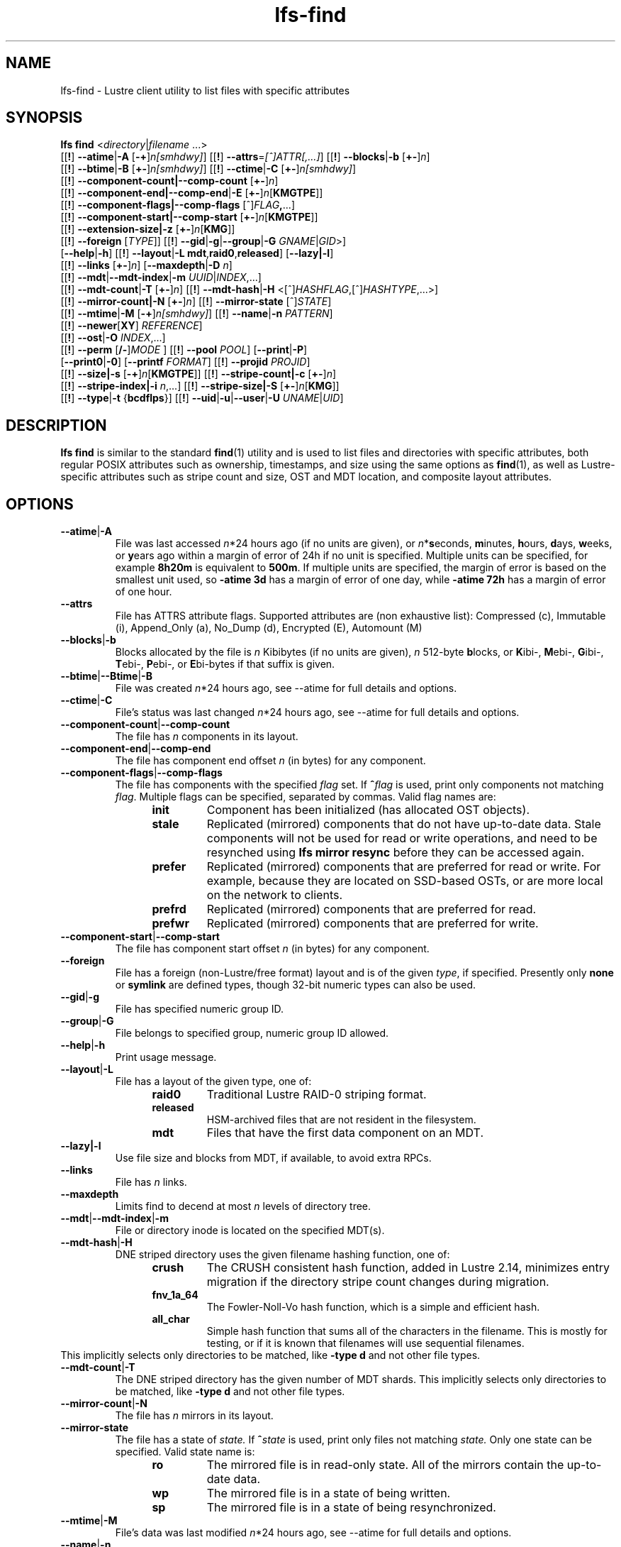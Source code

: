 .TH lfs-find 1 "2018-01-24" Lustre "user utilities"
.SH NAME
lfs-find \- Lustre client utility to list files with specific attributes
.SH SYNOPSIS
.B lfs find \fR<\fIdirectory\fR|\fIfilename \fR...>
      [[\fB!\fR] \fB--atime\fR|\fB-A\fR [\fB-+\fR]\fIn[smhdwy]\fR]
[[\fB!\fR] \fB--attrs\fR=\fI[^]ATTR[,...]\fR]
[[\fB!\fR] \fB--blocks\fR|\fB-b\fR [\fB+-\fR]\fIn\fR]
      [[\fB!\fR] \fB--btime\fR|\fB-B\fR [\fB+-\fR]\fIn[smhdwy]\fR]
[[\fB!\fR] \fB--ctime\fR|\fB-C\fR [\fB+-\fR]\fIn[smhdwy]\fR]
      [[\fB!\fR] \fB--component-count|\fB--comp-count\fR [\fB+-\fR]\fIn\fR]
      [[\fB!\fR] \fB--component-end|\fB--comp-end\fR|\fB-E\fR [\fB+-\fR]\fIn\fR[\fBKMGTPE\fR]]
      [[\fB!\fR] \fB--component-flags|\fB--comp-flags\fR [^]\fIFLAG\fB,\fR...]
      [[\fB!\fR] \fB--component-start|\fB--comp-start\fR [\fB+-\fR]\fIn\fR[\fBKMGTPE\fR]]
      [[\fB!\fR] \fB--extension-size|\fB-z\fR [\fB+-\fR]\fIn\fR[\fBKMG\fR]]
      [[\fB!\fR] \fB--foreign\fR [\fITYPE\fR]]
[[\fB!\fR] \fB--gid\fR|\fB-g\fR|\fB--group\fR|\fB-G\fR \fIGNAME\fR|\fIGID\fR>]
      [\fB--help\fR|\fB-h\fR]
[[\fB!\fR] \fB--layout\fR|\fB-L mdt\fR,\fBraid0\fR,\fBreleased\fR]
[\fB--lazy|-l\fR]
      [[\fB!\fR] \fB--links\fR [\fB+-\fR]\fIn\fR] [\fB--maxdepth\fR|\fB-D\fI n\fR]
      [[\fB!\fR] \fB--mdt\fR|\fB--mdt-index\fR|\fB-m\fR \fIUUID\fR|\fIINDEX\fR,...]
      [[\fB!\fR] \fB--mdt-count\fR|\fB-T\fR [\fB+-\fR]\fIn\fR]
[[\fB!\fR] \fB--mdt-hash\fR|\fB-H \fR<[^]\fIHASHFLAG\fR,[^]\fIHASHTYPE\fR,...>]
      [[\fB!\fR] \fB--mirror-count|\fB-N\fR [\fB+-\fR]\fIn\fR]
[[\fB!\fR] \fB--mirror-state\fR [^]\fISTATE\fR]
      [[\fB!\fR] \fB--mtime\fR|\fB-M\fR [\fB-+\fR]\fIn[smhdwy]\fR]
[[\fB!\fR] \fB--name\fR|\fB-n \fIPATTERN\fR]
      [[\fB!\fR] \fB--newer\fR[\fBXY\fR] \fIREFERENCE\fR]
      [[\fB!\fR] \fB--ost\fR|\fB-O\fR \fIINDEX\fR,...]
      [[\fB!\fR] \fB--perm\fR [\fB/-\fR]\fIMODE\fR ]
[[\fB!\fR] \fB--pool\fR \fIPOOL\fR]
[\fB--print\fR|\fB-P\fR]
      [\fB--print0\fR|\fB-0\fR]
[\fB--printf\fR \fIFORMAT\fR]
[[\fB!\fR] \fB--projid\fR \fIPROJID\fR]
      [[\fB!\fR] \fB--size|\fB-s\fR [\fB-+\fR]\fIn\fR[\fBKMGTPE\fR]]
[[\fB!\fR] \fB--stripe-count|\fB-c\fR [\fB+-\fR]\fIn\fR]
      [[\fB!\fR] \fB--stripe-index|\fB-i\fR \fIn\fR,...]
[[\fB!\fR] \fB--stripe-size|\fB-S\fR [\fB+-\fR]\fIn\fR[\fBKMG\fR]]
      [[\fB!\fR] \fB--type\fR|\fB-t\fR {\fBbcdflps\fR}]
[[\fB!\fR] \fB--uid\fR|\fB-u\fR|\fB--user\fR|\fB-U  \fIUNAME\fR|\fIUID\fR]
.SH DESCRIPTION
.B lfs find
is similar to the standard
.BR find (1)
utility and is used to list files and directories with specific attributes,
both regular POSIX attributes such as ownership, timestamps, and size using
the same options as
.BR find (1),
as well as Lustre-specific attributes such as stripe count and size,
OST and MDT location, and composite layout attributes.
.SH OPTIONS
.TP
.BR --atime | -A
File was last accessed \fIn\fR*24 hours ago (if no units are given),
or \fIn\fR*\fBs\fReconds, \fBm\fRinutes, \fBh\fRours, \fBd\fRays,
\fBw\fReeks, or \fBy\fRears ago within a margin of error of 24h
if no unit is specified.  Multiple units can be specified,
for example \fB8h20m\fR is equivalent to \fB500m\fR.  If multiple units
are specified, the margin of error is based on the smallest unit used, so
.B -atime 3d
has a margin of error of one day, while
.B -atime 72h
has a margin of error of one hour.
.TP
.BR --attrs
File has ATTRS attribute flags. Supported attributes are (non exhaustive list):
Compressed (c), Immutable (i), Append_Only (a), No_Dump (d), Encrypted (E),
Automount (M)
.TP
.BR --blocks | -b
Blocks allocated by the file is \fIn\fR Kibibytes (if no units are given),
\fIn\fR 512-byte \fBb\fRlocks, or \fBK\fRibi-, \fBM\fRebi-, \fBG\fRibi-,
\fBT\fRebi-, \fBP\fRebi-, or \fBE\fRbi-bytes if that suffix is given.
.TP
.BR --btime | --Btime | -B
File was created \fIn\fR*24 hours ago, see
--atime
for full details and options.
.TP
.BR --ctime | -C
File's status was last changed \fIn\fR*24 hours ago, see
--atime
for full details and options.
.TP
.BR --component-count | --comp-count
The file has \fIn\fR components in its layout.
.TP
.BR --component-end | --comp-end
The file has component end offset \fIn\fR (in bytes) for any component.
.TP
.BR --component-flags | --comp-flags
The file has components with the specified
.I flag
set.  If
.BI ^ flag
is used, print only components not matching
.IR flag .
Multiple flags can be specified, separated by commas.  Valid flag names are:
.RS 1.2i
.TP
.B init
Component has been initialized (has allocated OST objects).
.TP
.B stale
Replicated (mirrored) components that do not have up-to-date data.  Stale
components will not be used for read or write operations, and need to be
resynched using
.B lfs mirror resync
before they can be accessed again.
.TP
.B prefer
Replicated (mirrored) components that are preferred for read or write.
For example, because they are located on SSD-based OSTs, or are more
local on the network to clients.
.TP
.B prefrd
Replicated (mirrored) components that are preferred for read.
.TP
.B prefwr
Replicated (mirrored) components that are preferred for write.
.RE
.TP
.BR --component-start | --comp-start
The file has component start offset \fIn\fR (in bytes) for any component.
.TP
.BR --foreign
File has a foreign (non-Lustre/free format) layout and is of the given
.IR type ,
if specified.  Presently only
.B none
or
.B symlink
are defined types, though 32-bit numeric types can also be used.
.TP
.BR --gid | -g
File has specified numeric group ID.
.TP
.BR --group | -G
File belongs to specified group, numeric group ID allowed.
.TP
.BR --help | -h
Print usage message.
.TP
.BR --layout | -L
File has a layout of the given type, one of:
.RS 1.2i
.TP
.B raid0
Traditional Lustre RAID-0 striping format.
.TP
.B released
HSM-archived files that are not resident in the filesystem.
.TP
.B mdt
Files that have the first data component on an MDT.
.RE
.TP
.BR --lazy|-l
Use file size and blocks from MDT, if available, to avoid extra RPCs.
.TP
.BR --links
File has \fIn\fR links.
.TP
.BR --maxdepth
Limits find to decend at most \fIn\fR levels of directory tree.
.TP
.BR --mdt | --mdt-index | -m
File or directory inode is located on the specified MDT(s).
.TP
.BR --mdt-hash | -H
DNE striped directory uses the given filename hashing function, one of:
.RS 1.2i
.TP
.B crush
The CRUSH consistent hash function, added in Lustre 2.14, minimizes
entry migration if the directory stripe count changes during migration.
.TP
.B fnv_1a_64
The Fowler\-Noll\-Vo hash function, which is a simple and efficient hash.
.TP
.B all_char
Simple hash function that sums all of the characters in the filename.
This is mostly for testing, or if it is known that filenames will use
sequential filenames.
.RE
This implicitly selects only directories to be matched, like
.B -type d
and not other file types.
.TP
.BR --mdt-count | -T
The DNE striped directory has the given number of MDT shards.  This
implicitly selects only directories to be matched, like
.B -type d
and not other file types.
.TP
.BR --mirror-count | -N
The file has \fIn\fR mirrors in its layout.
.TP
.BR --mirror-state
The file has a state of
.I state.
If
.BI ^ state
is used, print only files not matching
.IR state.
Only one state can be specified. Valid state name is:
.RS 1.2i
.TP
.B ro
The mirrored file is in read-only state. All of the mirrors contain
the up-to-date data.
.TP
.B wp
The mirrored file is in a state of being written.
.TP
.B sp
The mirrored file is in a state of being resynchronized.
.RE
.TP
.BR --mtime | -M
File's data was last modified \fIn\fR*24 hours ago, see
--atime
for full details and options.
.TP
.BR --name | -n
Filename matches the given filename, or regular expression using
standard
.BR glob (7)
file name regular expressions and wildcards.
.TP
.BR --newer [ XY "] " \fIreference
Succeeds if timestamp \fIX\fR of the file being considered is newer
than timestamp \fIY\fR of the file
.IR reference .
The letters \fIX\fR and \fIY\fR can be any of the following letters:

.TS
ll
ll
ll
ll
llw(2i).
a       The access time of the file \fIreference\fR
b|B     The birth time of the file \fIreference\fR
c       The inode status change time of \fIreference\fR
m       The modification time of the file \fIreference\fR
t       \fIreference\fR is interpreted directly as a time
.TE

Some combinations are invalid; for example, it is invalid for
.I X
to be
.IR t .
Specifying
.B -newer
is equivalent to
.BR -newermm .
When
.IR reference
is interpreted directly as a time, currently it must be in one of the
following formats: "%Y-%m-%d %H:%M:%S", "%Y-%m-%d %H:%M", "%Y-%m-%d",
"%H:%M:%S", "%H:%M", to represent year, month, day, hour, minute, seconds,
with unspecified times at the start of that minute or day, unspecified dates
being "today", and "@%s" or "%s" the seconds since the Unix epoch (see
.BR strftime (3)
for details of the time formats).  Otherwise, it will report an error.
If you try to use the birth time of a reference file, and the birth
time cannot be determined, a fatal error message results.  If you
specify a test which refers to the birth time of files being examined,
this test will fail for any files where the birth time is unknown.
.TP
.BR --ost | -O
File has an object on the specified OST(s).  The OST names can be specified
using the whole OST target name, or just the OST index number. If multiple
OSTs are given in a comma-separated list, the file may have an object on
any of the given OSTs.  Specifying multiple OSTs allows scanning the
filesystem only once when migrating objects off multiple OSTs for evacuation
and replacement using
.BR lfs-migrate (1).
.TP
.BR "--perm \fImode\fR"
File's permission are exactly \fImode\fR (octal or symbolic).
.TP
.BR "--perm /\fImode\fR"
All of the permission bits \fImode\fR are set for the file.
.TP
.BR "--perm -\fImode\fR"
Any of the permission bits \fImode\fR are set for the file. If no permission
bits in \fImode\fR are set, this test matches any file.
.TP
.BR --pool
Layout was created with the specified
.I pool
name.  For composite files, this may match the pool of any component.
.BR --print | -P
Prints the file or directory name to standard output if it matches
all specified parameters, one file per line with a trailing linefeed.
This is the default behaviour for any matching files.
.TP
.BR --print0 | -0
Print full file name to standard output if it matches the specified
parameters, followed by a NUL character.  This is for use together with
.BR xargs (1)
with the
.B -0
option to handle filenames with embedded spaces or other special characters.
.TP
.BR "--printf \fIformat\fR"
Print \fIformat\fR to standard output for each matching file, interpreting
`\' escapes and `%' directives.  Unlike \fB--print\fR, the \fB--printf\fR option
does not automatically add a newline to the end of the string. The escapes and
directives are:
.RS 1.2i
.TP
.B \en
Newline.
.TP
.B \et
Horizontal tab.
.TP
.B \e\e
A literal backslash.
.TP
.B %%
A literal percent sign.
.TP
.B %a
File\'s last access time in the format returned by the C \`ctime\' function.
.TP
.B %A@
File\'s last access time in seconds since Jan. 1, 1970, 00:00 GMT.
.TP
.B %b
The amount of disk space used for the file (in 512-byte blocks).
.TP
.B %c
File\'s last status change time in the format returned by the C \`ctime\' function.
.TP
.B %C@
File\'s last status change time in seconds since Jan. 1, 1970, 00:00 GMT.
.TP
.B %G
File\'s numeric group ID.
.TP
.B %m
File permission bits (in octal).
.TP
.B %n
Number of hard links to file.
.TP
.B %p
File's name.
.TP
.B %s
File size in bytes.
.TP
.B %t
File\'s last modification time in the format returned by the C \`ctime\' function.
.TP
.B %T@
File\'s last modification time in seconds since Jan. 1, 1970, 00:00 GMT.
.TP
.B %U
File's numeric user ID.
.TP
.B %w
File\'s birth time in the format returned by the C \`ctime\' function.
.TP
.B %W@
File\'s birth time in seconds since Jan. 1, 1970, 00:00 GMT.
.TP
.B %y
File's type (f=file, d=directory, p=pipe, b=block device, c=character device,
s=socket l=symbolic link)
.TP
Lustre-specific information about a file can be printed using these directives:
.TP
.B %La
Comma-separated list of file's named attribute flags in short form (letter), or
hex value of any unknown attributes.
.RE
.TP
.B %LA
Comma-separated list of file's named attribute flags, or hex value of any
unknown attributes.
.RE
.TP
.B %Lc
File\'s stripe count.  For a composite file, this is the stripe count of the last
instantiated component.
.TP
.B %LF
File Identifier (FID) associated with the file.
.TP
.B %Lh
Directory's hash type (or \`none\' for an unstriped directory).
.TP
.B %Li
File\'s starting OST index (or starting MDT index for a directory).
For a composite file, this is the starting OST index of the last instantiated
component.
.TP
.B %Lo
List of all OST/MDT indices associated with a file or directory.
.TP
.B %Lp
File\'s OST pool name.  For a composite file, this is the pool associated
with the last instantiated component.  (NOTE: This can also be used for
directories, but since MDT pools are not currently implemented, nothing will
be printed.)
.TP
.B %LP
Numeric project ID assigned to the file or directory.
.TP
.B %LS
File's stripe size.  For a composite file, this is the stripe size of the last
instantiated component.
.TP
.BR --projid
File has specified numeric project ID.
.TP
.BR --size | -s
File size is \fIn\fR bytes, or \fBK\fRibi-, \fBM\fRebi-,
\fBG\fRibi-, \fBT\fRebi-, \fBP\fRebi-, or \fBE\fRbi-bytes if a
suffix is given.
.TP
.BR --stripe-count | -c
File has \fIn\fR stripes allocated.  For composite files, this
matches the stripe count of the last initialized component.
.TP
.BR --stripe-index | -i
File has stripe on OST index \fIn\fR.  Multiple OST indices can be
specified in a comma-separated list, which indicates that the file
has a stripe on \fIany\fR of the specified OSTs.  This allows a
single namespace scan for files on multiple different OSTs, if there
are multiple OSTs that are being replaced.
.TP
.BR --stripe-size | -S
Stripe size is \fIn\fR bytes, or \fBK\fRibi-, \fBM\fRebi-,
\fBG\fRibi-, \fBT\fRebi-, \fBP\fRebi-, or \fBE\fRbi-abytes if a
suffix is given.  For composite files, this matches the stripe
size of the last initialized non-extension component.
.TP
.BR --extension-size | --ext-size | -z
Extension size is \fIn\fR bytes, or \fBK\fRibi-, \fBM\fRebi-,
\fBG\fRibi-, \fBT\fRebi-, \fBP\fRebi-, or \fBE\fRbi-abytes if a
suffix is given.  For composite files, this matches the extension
size of any extension component.
.TP
.BR --type | -t
File has type: \fBb\fRlock, \fBc\fRharacter, \fBd\fRirectory,
\fBf\fRile, \fBp\fRipe, sym\fBl\fRink, or \fBs\fRocket.
.TP
.BR --uid | -u
File has specified numeric user ID.
.TP
.BR --user | -U
File owned by specified user, numeric user ID also allowed.
.SH NOTES
Specifying \fB!\fR before an option negates its meaning (\fIfiles
NOT matching the parameter\fR). Using \fB+\fR before a numeric
value means 'more than \fIn\fR', while \fB-\fR before a numeric value
means 'less than \fIn\fR'.  If neither is used, it means 'equal to
\fIn\fR', within the bounds of the unit specified (if any).
.PP
Numeric suffixes are in binary SI (power-of-two) units.
.PP
For compatibility with
.BR find (1)
it is possible to specify long options with either a single or double
leading dash.
.PP
The order of parameters does not affect how the files are matched.
.B lfs find
will first scan the directory for any specified filename, and then fetch
MDT inode attributes for each matching filename.  If it can make a
positive or negative decision for a file based only on the MDT attributes
(e.g.  newer than specified time, user/group/project ID) it will not fetch
the OST object attributes for that file.
.SH EXAMPLES
.TP
.B $ lfs find /mnt/lustre
Efficiently lists all files in a given directory and its subdirectories,
without fetching any file attributes.
.TP
.B $ lfs find /mnt/lustre -mtime +30 -type f -print
Recursively list all regular files in given directory more than 30 days old.
.TP
.B $ lfs find /mnt/lustre/test -o OST0002,OST0003 -print0 | lfs_migrate -y
Recursively find all files in
.B test
that have objects on OST0002 or OST0003 and migrate them to other OSTs.  See
.BR lfs_migrate (1)
for more details.
.TP
.B $ lfs find -name "*.mpg" --component-count +3 /mnt/lustre
Recursively list all files ending with
.B .mpg
that have more than 3 components.
.TP
.B $ lfs find --component-flags=init,prefer,^stale /mnt/lustre
Recursively list all files that have at least one component with both 'init'
and 'prefer' flags set, and doesn't have flag 'stale' set.
.TP
.B $ lfs find --mirror-count +2 /mnt/lustre
Recursively list all mirrored files that have more than 2 mirrors.
.TP
.B $ lfs find ! --mirror-state=ro /mnt/lustre
Recursively list all out-of-sync mirrored files.
.TP
.B $ lfs find ! --foreign=symlink /mnt/lustre
Recursively list all but foreign files/dirs of
.B symlink
type.
.SH BUGS
The
.B lfs find
command isn't as comprehensive as
.BR find (1).
In particular, it doesn't support complex boolean expressions with
.B -o
(logical OR), only logical AND of all expressions.  The order that parameters
are specified does not affect how the files are matched.
.SH AUTHOR
The
.B lfs
command is part of the Lustre filesystem.
.SH SEE ALSO
.BR lfs (1),
.BR lfs-getstripe (1),
.BR lfs-getdirstripe (1),
.BR lfs-migrate (1),
.BR lfs_migrate (1),
.BR lustre (7),
.BR xargs (1)
